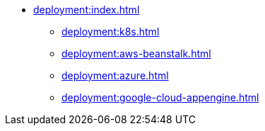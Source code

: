 * xref:deployment:index.adoc[]
** xref:deployment:k8s.adoc[]
** xref:deployment:aws-beanstalk.adoc[]
** xref:deployment:azure.adoc[]
** xref:deployment:google-cloud-appengine.adoc[]
